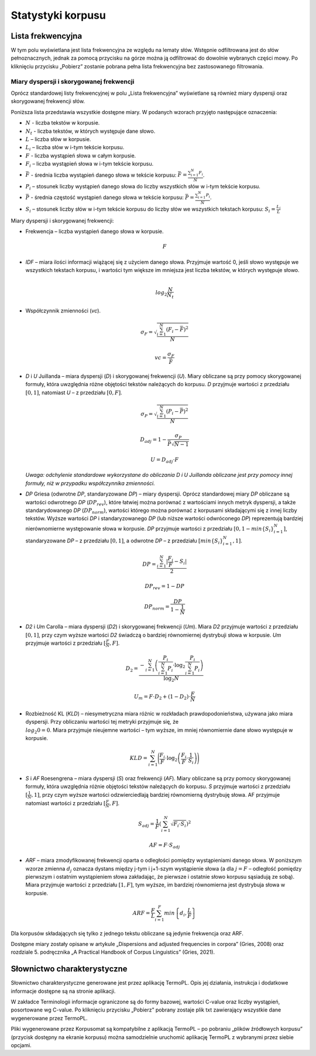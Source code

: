 Statystyki korpusu
^^^^^^^^^^^^^^^

Lista frekwencyjna
==================

W tym polu wyświetlana jest lista frekwencyjna ze względu na lematy słów.
Wstępnie odfiltrowana jest do słów pełnoznacznych, jednak za pomocą przycisku
na górze można ją odfiltrować do dowolnie wybranych części mowy. Po kliknięciu
przycisku „Pobierz” zostanie pobrana pełna lista frekwencyjna bez zastosowanego
filtrowania.

Miary dyspersji i skorygowanej frekwencji
-----------------------------------------

Oprócz standardowej listy frekwencyjnej w polu „Lista frekwencyjna” wyświetlane są również miary dyspersji oraz skorygowanej frekwencji słów.

Poniższa lista przedstawia wszystkie dostępne miary. W podanych wzorach przyjęto następujące oznaczenia:

* :math:`N` - liczba tekstów w korpusie.
* :math:`N_t` - liczba tekstów, w których występuje dane słowo.
* :math:`L` – liczba słów w korpusie.
* :math:`L_i` – liczba słów w i-tym tekście korpusu.
* :math:`F` - liczba wystąpień słowa w całym korpusie.
* :math:`F_i` – liczba wystąpień słowa w i-tym tekście korpusu.
* :math:`\bar{F}` - średnia liczba wystąpień danego słowa w tekście korpusu: :math:`\bar{F} = \frac{\sum_{i=1}^{N}F_i}{N}`.
* :math:`P_i` – stosunek liczby wystąpień danego słowa do liczby wszystkich słów w i-tym tekście korpusu. 
* :math:`\bar{P}` - średnia częstość wystąpień danego słowa w tekście korpusu: :math:`\bar{P} = \frac{\sum_{i=1}^{N}P_i}{N}`.
* :math:`S_i` – stosunek liczby słów w i-tym tekście korpusu do liczby słów we wszystkich tekstach korpusu: :math:`S_i = \frac{L_i}{L}`


Miary dyspersji i skorygowanej frekwencji:

* Frekwencja – liczba wystąpień danego słowa w korpusie.

  .. math::
    F
* *IDF* – miara ilości informacji wiążącej się z użyciem danego słowa. Przyjmuje wartość 0, jeśli słowo występuje we wszystkich tekstach korpusu, i wartości tym większe im mniejsza jest liczba tekstów, w których występuje słowo.

  .. math::
    \\log_2\frac{N}{N_t}
* Współczynnik zmienności (*vc*).

  .. math::
    \sigma_F = \sqrt{\frac{\sum_{i=1}^N(F_i - \bar{F})^2}{N}}

  .. math::
    vc = \frac{\sigma_F}{\bar{F}}

* *D* i *U* Juillanda – miara dyspersji (*D*) i skorygowanej frekwencji (*U*). Miary obliczane są przy pomocy skorygowanej formuły, która uwzględnia różne objętości tekstów należących do korpusu. *D* przyjmuje wartości z przedziału :math:`[0, 1]`, natomiast *U* – z przedziału :math:`[0, F]`.

  .. math::
    \sigma_P = \sqrt{\frac{\sum_{i=1}^N(P_i - \bar{P})^2}{N}}

  .. math::
    D_{adj} = 1 - \frac{\sigma_P}{\bar{P}\sqrt{N - 1}}

  .. math::
    U = D_{adj} \cdot F
    
  *Uwaga: odchylenie standardowe wykorzystane do obliczania D i U Juillanda obliczane jest przy pomocy innej formuły, niż w przypadku współczynnika zmienności.*

* *DP* Griesa (odwrotne *DP*, standaryzowane *DP*) – miary dyspersji. Oprócz standardowej miary *DP* obliczane są wartości odwrotnego *DP* (:math:`DP_{rev}`), które łatwiej można porównać z wartościami innych metryk dyspersji, a także standarydowanego *DP* (:math:`DP_{norm}`), wartości którego można porównać z korpusami składającymi się z innej liczby tekstów. Wyższe wartości *DP* i standaryzowanego *DP* (lub niższe wartości odwróconego *DP*)  reprezentują bardziej nierównomierne występowanie słowa w korpusie. *DP* przyjmuje wartości z przedziału :math:`[0, 1-min\left\{S_i \right\}_{i=1}^N]`, standaryzowane *DP* – z przedziału :math:`[0, 1]`, a odwrotne *DP* – z przedziału :math:`[min \left\{S_i \right\}_{i=1}^N, 1]`.

  .. math::
    DP = \frac{\sum_{i=1}^{N}|\frac{F_i}{F}-S_i|}{2}
   
  .. math::
    DP_{rev} = 1 - DP 

  .. math::
    DP_{norm} = \frac{DP}{1 - \frac{1}{N}}

* *D2* i *Um* Carolla – miara dyspersji (*D2*) i skorygowanej frekwencji (*Um*). Miara *D2* przyjmuje wartości z przedziału :math:`[0, 1]`, przy czym wyższe wartości *D2* świadczą o bardziej równomiernej dystrybuji słowa w korpusie. *Um* przyjmuje wartości z przedziału :math:`[\frac{F}{N}, F]`.

  .. math::
    D_2 = \frac{- \sum_{i=1}^{N} \left( \frac{P_i}{\sum_{i=1}^{N} P_i} \cdot \log_2\frac{P_i}{\sum_{i=1}^{N}P_i} \right)}{\log_2{N}}

  .. math::
    U_m = F \cdot D_2 + (1 - D_2) \cdot \frac{F}{N}
* Rozbieżność KL (*KLD*) – niesymetryczna miara różnic w rozkładach prawdopodonieństwa, używana jako miara dyspersji. Przy obliczaniu wartości tej metryki przyjmuje się, że :math:`\\log_2 0 = 0`. Miara przyjmuje nieujemne wartości – tym wyższe, im mniej równomiernie dane słowo występuje w korpusie. 
  
  .. math::
    KLD = \sum_{i=1}^N \Bigg( \frac{F_i}{F} \cdot \log_2 \left( \frac{F_i}{F} \cdot \frac{1}{S_i} \right) \Bigg)
* *S* i *AF* Roesengrena – miara dyspersji (*S*) oraz frekwencji (*AF*). Miary obliczane są przy pomocy skorygowanej formuły, która uwzględnia różnie objętości tekstów należących do korpusu. *S* przyjmuje wartości z przedziału :math:`[\frac{1}{N}, 1]`, przy czym wyższe wartości odzwierciedlają bardziej równomierną dystrybuję słowa. AF przyjmuje natomiast wartości z przedziału :math:`[\frac{F}{N}, F]`.

  .. math::
    S_{adj} = \frac{1}{F} \left( \sum_{i=1}^N \sqrt{F_i \cdot S_i} \right)^2
  .. math::
    AF = F \cdot S_{adj}

* *ARF* – miara zmodyfikowanej frekwencji oparta o odległości pomiędzy wystąpieniami danego słowa. W poniższym wzorze zmienna :math:`d_j` oznacza dystans między j-tym i j+1-szym wystąpienie słowa (a dla :math:`j = F` – odległość pomiędzy pierwszym i ostatnim wystąpieniem słowa zakładając, że pierwsze i ostatnie słowo korpusu sąsiadują ze sobą). Miara przyjmuje wartości z przedziału :math:`[1, F]`, tym wyższe, im bardziej równomierna jest dystrybuja słowa w korpusie.

  .. math::
    ARF = \frac{F}{L} \sum_{i=1}^F min \left\{ d_i, \frac{L}{F} \right\}


Dla korpusów składających się tylko z jednego tekstu obliczane są jedynie frekwencja oraz ARF.

Dostępne miary zostały opisane w artykule „Dispersions and adjusted frequencies
in corpora” (Gries, 2008) oraz rozdziale 5. podręcznika „A Practical Handbook of Corpus Linguistics” (Gries, 2021).

Słownictwo charakterystyczne
============================

Słownictwo charakterystyczne generowane jest przez aplikację TermoPL. Opis jej działania, instrukcja i dodatkowe informacje dostępne są na stronie aplikacji.

W zakładce Terminologii informacje ograniczone są do formy bazowej, wartości C-value oraz liczby wystąpień, posortowane wg C-value. Po kliknięciu przycisku „Pobierz” pobrany zostaje plik txt zawierający wszystkie dane wygenerowane przez TermoPL.

Pliki wygenerowane przez Korpusomat są kompatybilne z aplikacją TermoPL – po pobraniu „plików źródłowych korpusu” (przycisk dostępny na ekranie korpusu) można samodzielnie uruchomić aplikację TermoPL z wybranymi przez siebie opcjami.

..
    Wykres wg metadanych
    ====================

    W tym polu wyświetlany jest wykres przedstawiający podział segmentów w korpusie ze względu na wybraną metadaną, wybraną przez użytkownika.

    Kolokacje
    =========

    To pole zawiera wyznaczone najbardziej prawdopodobne związki wyrazowe dla zadanego schematu. Domyślnie wyświetlone są formy bazowe każdego ze słów składających się na dane wystąpienie, liczba wystąpień oraz symetryczne prawdopodobieństwo warunkowe. Wyświetlanych jest 50 związków posortowanych wg prawdopodobieństwa.

    W pliku dostępnym do pobrania znajdują się wszystkie związki spełniające dane kryterium wyszukiwania oraz kilka miar je charakteryzujących.

    Te miary to:
     - Liczba wystąpień danego związku
     - Prawdopodobieństwo warunkowe symetryczne.
     - Maksymalne prawdopodobieństwo warunkowe.
     - Miara Dice.
     - Prawdopodobieństwo warunkowe obliczone dla każdego ze składników związku.
     - Liczba wystąpień każdego ze składników związku.

    Słowa kluczowe
    ==============

    Słowa kluczowe obliczone są na podstawie porównania listy frekwencyjnej korpusu z listą frekwencyjną korpusu referencyjnego. Korpusem referencyjnym w tym przypadku jest milionowy korpus NKJP.

    Rozkład słów kluczowych
    =======================

    Wizualizacja przedstawia występowanie słów kluczowych korpusu w ramach każdego dokumentu tekstowego. Położenie i wielkość są oparte na sumach wystąpień poszczególnych słów kluczowych w kolejnych zdaniach dokumentu. Regulacja zagęszczenia pozwala na sumowanie wystąpień słów z kilku zdań do jednego punktu na wizualizacji, domyślnie ustawiona wartość zagęszczenia ma na celu zwiększenie czytelności wizualizacji.
